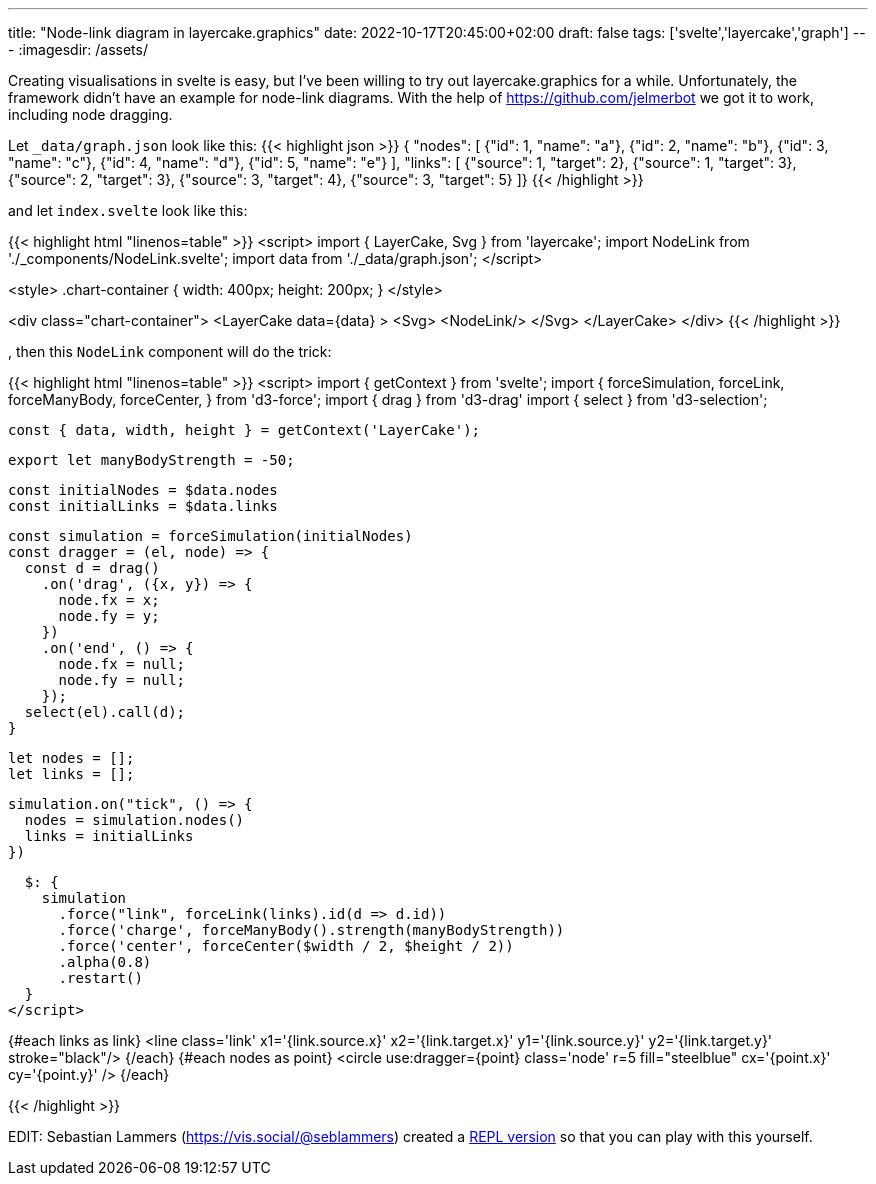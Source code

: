 ---
title: "Node-link diagram in layercake.graphics"
date: 2022-10-17T20:45:00+02:00
draft: false
tags: ['svelte','layercake','graph']
---
:imagesdir: /assets/

Creating visualisations in svelte is easy, but I've been willing to try out layercake.graphics for a while. Unfortunately, the framework didn't have an example for node-link diagrams. With the help of https://github.com/jelmerbot we got it to work, including node dragging.

Let `_data/graph.json` look like this:
{{< highlight json >}}
{ "nodes": [
    {"id": 1, "name": "a"},
    {"id": 2, "name": "b"},
    {"id": 3, "name": "c"},
    {"id": 4, "name": "d"},
    {"id": 5, "name": "e"}
    ],
  "links": [
    {"source": 1, "target": 2},
    {"source": 1, "target": 3},
    {"source": 2, "target": 3},
    {"source": 3, "target": 4},
    {"source": 3, "target": 5}
  ]}
{{< /highlight >}}

and let `index.svelte` look like this:

{{< highlight html "linenos=table" >}}
<script>
	import { LayerCake, Svg } from 'layercake';
    import NodeLink from './_components/NodeLink.svelte';
	import data from './_data/graph.json';
</script>

<style>
	.chart-container {
		width: 400px;
		height: 200px;
	}
</style>

<div class="chart-container">
    <LayerCake
        data={data}
    >
        <Svg>
            <NodeLink/>
        </Svg>
    </LayerCake>
</div>
{{< /highlight >}}

, then this `NodeLink` component will do the trick:

{{< highlight html "linenos=table" >}}
<script>
  import { getContext } from 'svelte';
  import {
    forceSimulation,
    forceLink,
    forceManyBody,
    forceCenter,
  } from 'd3-force';
  import { drag } from 'd3-drag'
  import { select } from 'd3-selection';

  const { data, width, height } = getContext('LayerCake');

  export let manyBodyStrength = -50;

  const initialNodes = $data.nodes
  const initialLinks = $data.links

  const simulation = forceSimulation(initialNodes)
  const dragger = (el, node) => {
    const d = drag()
      .on('drag', ({x, y}) => {
        node.fx = x;
        node.fy = y;
      })
      .on('end', () => {
        node.fx = null;
        node.fy = null;
      });
    select(el).call(d);
  }

  let nodes = [];
  let links = [];

  simulation.on("tick", () => {
    nodes = simulation.nodes()
    links = initialLinks
  })

  $: {
    simulation
      .force("link", forceLink(links).id(d => d.id))
      .force('charge', forceManyBody().strength(manyBodyStrength))
      .force('center', forceCenter($width / 2, $height / 2))
      .alpha(0.8)
      .restart()
  }
</script>

{#each links as link}
  <line
    class='link'
    x1='{link.source.x}'
    x2='{link.target.x}'
    y1='{link.source.y}'
    y2='{link.target.y}'
    stroke="black"/>
{/each}
{#each nodes as point}
  <circle
    use:dragger={point}
    class='node'
    r=5
    fill="steelblue"
    cx='{point.x}'
    cy='{point.y}'
  />
{/each}

{{< /highlight >}}

EDIT: Sebastian Lammers (https://vis.social/@seblammers) created a https://svelte.dev/repl/ee8961e46af34593be9dce5645057696?version=3.53.1[REPL version] so that you can play with this yourself.
